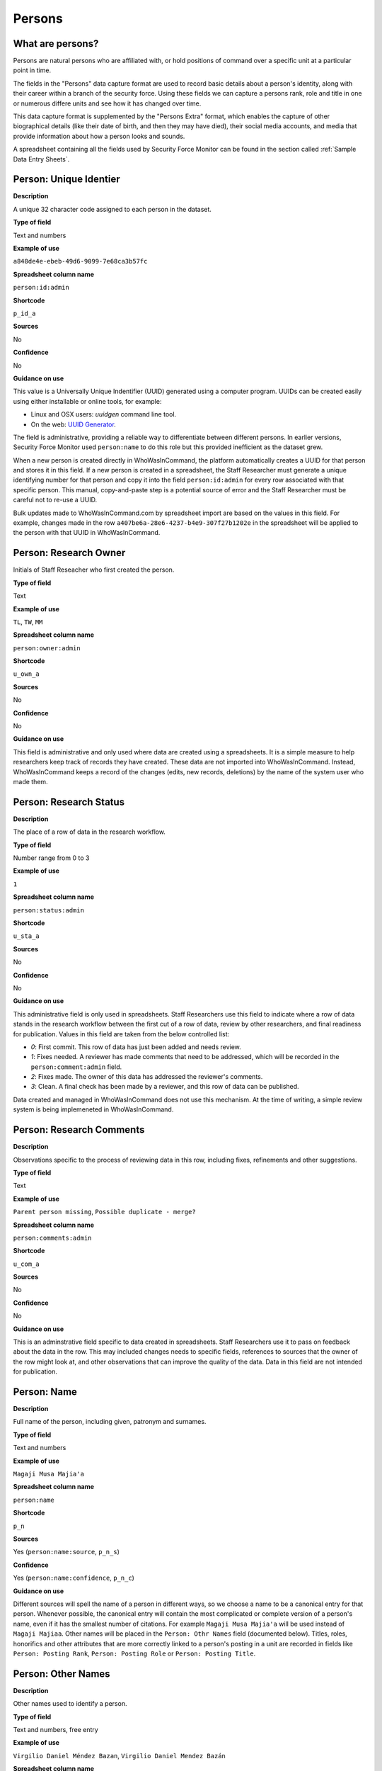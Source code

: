 Persons
=======

What are persons?
-----------------

Persons are natural persons who are affiliated with, or hold positions of command over a specific unit at a particular point in time.

The fields in the "Persons" data capture format are used to record basic details about a person's identity, along with their career within a branch of the security force. Using these fields we can capture a persons rank, role and title in one or numerous differe units and see how it has changed over time.

This data capture format is supplemented by the "Persons Extra" format, which enables the capture of other biographical details (like their date of birth, and then they may have died), their social media accounts, and media that provide information about how a person looks and sounds.

A spreadsheet containing all the fields used by Security Force Monitor can be found in the section called :ref:`Sample Data Entry Sheets`.

Person: Unique Identier
-----------------------

**Description**

A unique 32 character code assigned to each person in the dataset.

**Type of field**

Text and numbers

**Example of use**

``a848de4e-ebeb-49d6-9099-7e68ca3b57fc``

**Spreadsheet column name**

``person:id:admin``

**Shortcode**

``p_id_a``

**Sources**

No

**Confidence**

No

**Guidance on use**

This value is a Universally Unique Indentifier (UUID) generated using a computer program. UUIDs can be created easily using either installable or online tools, for example:

- Linux and OSX users: `uuidgen` command line tool.
- On the web: `UUID Generator <https://www.uuidgenerator.net/version>`_.

The field is administrative, providing a reliable way to differentiate between different persons. In earlier versions, Security Force Monitor used ``person:name`` to do this role but this provided inefficient as the dataset grew.

When a new person is created directly in WhoWasInCommand, the platform automatically creates a UUID for that person and stores it in this field. If a new person is created in a spreadsheet, the Staff Researcher must generate a unique identifying number for that person and copy it into the field ``person:id:admin`` for every row associated with that specific person. This manual, copy-and-paste step is a potential source of error and the Staff Researcher must be careful not to re-use a UUID.

Bulk updates made to WhoWasInCommand.com by spreadsheet import are based on the values in this field. For example, changes made in the row ``a407be6a-28e6-4237-b4e9-307f27b1202e`` in the spreadsheet will be applied to the person with that UUID in WhoWasInCommand. 

Person: Research Owner
----------------------

Initials of Staff Reseacher who first created the person.

**Type of field**

Text

**Example of use**

``TL``, ``TW``, ``MM``

**Spreadsheet column name**

``person:owner:admin``

**Shortcode**

``u_own_a``

**Sources**

No

**Confidence**

No

**Guidance on use**

This field is administrative and only used where data are created using a spreadsheets. It is a simple measure to help researchers keep track of records they have created. These data are not imported into WhoWasInCommand. Instead, WhoWasInCommand keeps a record of the changes (edits, new records, deletions) by the name of the system user who made them.

Person: Research Status
-----------------------

**Description**

The place of a row of data in the research workflow.

**Type of field**

Number range from 0 to 3

**Example of use**

``1``

**Spreadsheet column name**

``person:status:admin``

**Shortcode**

``u_sta_a``

**Sources**

No

**Confidence**

No

**Guidance on use**

This administrative field is only used in spreadsheets. Staff Researchers use this field to indicate where a row of data stands in the research workflow between the first cut of a row of data, review by other researchers, and final readiness for publication. Values in this field are taken from the below controlled list:

- `0`: First commit. This row of data has just been added and needs review.
- `1`: Fixes needed. A reviewer has made comments that need to be addressed, which will be recorded in the ``person:comment:admin`` field.
- `2`: Fixes made. The owner of this data has addressed the reviewer's comments.
- `3`: Clean. A final check has been made by a reviewer, and this row of data can be published.

Data created and managed in WhoWasInCommand does not use this mechanism. At the time of writing, a simple review system is being implemeneted in WhoWasInCommand.

Person: Research Comments
-------------------------

**Description**

Observations specific to the process of reviewing data in this row, including fixes, refinements and other suggestions.

**Type of field**

Text

**Example of use**

``Parent person missing``, ``Possible duplicate - merge?``

**Spreadsheet column name**

``person:comments:admin``

**Shortcode**

``u_com_a``

**Sources**

No

**Confidence**

No

**Guidance on use**

This is an adminstrative field specific to data created in spreadsheets. Staff Researchers use it to pass on feedback about the data in the row. This may included changes needs to specific fields, references to sources that the owner of the row might look at, and other observations that can improve the quality of the data. Data in this field are not intended for publication. 

Person: Name
------------

**Description**

Full name of the person, including given, patronym and surnames.

**Type of field**

Text and numbers

**Example of use**

``Magaji Musa Majia'a``

**Spreadsheet column name**

``person:name``

**Shortcode**

``p_n``

**Sources**

Yes (``person:name:source``, ``p_n_s``)

**Confidence**

Yes (``person:name:confidence``, ``p_n_c``)

**Guidance on use**

Different sources will spell the name of a person in different ways, so we choose a name to be a canonical entry for that person. Whenever possible, the canonical entry will contain the most complicated or complete version of a person's name, even if it has the smallest number of citations. For example ``Magaji Musa Majia'a`` will be used instead of ``Magaji Majiaa``. Other names will be placed in the ``Person: Othr Names`` field (documented below). Titles, roles, honorifics and other attributes that are more correctly linked to a person's posting in a unit are recorded in fields like ``Person: Posting Rank``, ``Person: Posting Role`` or ``Person: Posting Title``.

Person: Other Names
-------------------

**Description**

Other names used to identify a person.

**Type of field**

Text and numbers, free entry

**Example of use**

``Virgilio Daniel Méndez Bazan``, ``Virgilio Daniel Mendez Bazán``

**Spreadsheet column name**

``person:other_names``

**Shortcode**

``p_on``

**Sources**

Yes (``person:name:source``, ``p_on_s``)

**Confidence**

Yes (``person:other_names:confidence``, ``p_on_c``)

**Guidance on use**

Different sources will spell a person's name in different ways. We choose and record a canonical version of a person's name in the ``Person: Name`` field. All other spellings that we have found are treated as aliases and stored in this field. This field may contain multiple values, which will be separated by a semi-colon. Titles, roles, honorifics and other attributes that are more correctly linked to a person's posting in a unit are recorded in fields like ``Person: Posting Rank``, ``Person: Posting Role`` or ``Person: Posting Title``.

Person: Country
---------------

**Description**

Country where a unit that a person is a member of is located.

**Type of field**

Text, controlled vocabulary

**Example of use**

``mx``

**Spreadsheet column name**

``person:country``

**Shortcode**

``p_c``

**Sources**

Yes (``person:country:source``, ``p_c_s``), but only in WhoWasInCommand and not spreadsheets.

**Confidence**

Yes (``person:country:confidence``, ``p_c_c``), but only in WhoWasInCommand and not spreadsheets.

**Guidance on use**

Values for this field are chosen from the list of ISO 3166-1 alpha-2 codes, which can be found (`on the ISO website <https://www.iso.org/obp/ui/#search/code/>`__ and on `Wikipedia <https://en.wikipedia.org/wiki/ISO_3166-1_alpha-2#Officially_assigned_code_elements>`__. This field does not denote the citizenship or country of origin of a person. Rather, it denotes where a unit they are a member of is located. For example, if ``1 Batallón de Infantería`` is located in Juarez, Mexico, the unit will be assigned a value of ``mx`` in the field ``Unit: Country``. Any person who is a member of that unit will be assigned a value of ``mx`` in the field ``Person: Country`` as well. A person may have multiple entries for ``Person: Country`` where our research shows they or a unit they are a member of is deployed to different countries.

Person: Posting to Unit
-----------------------

**Description**

The unit that the person is a member of.

**Type of field**

Text and numbers, controlled vocabulary

**Example of use**

``35 Batallón de Infantería``

**Spreadsheet column name**

``person:posting``

**Shortcode**

``p_p``

**Sources**

Yes (``person:posting:source``, ``p_p_s``)

**Confidence**

Yes (``person:posting:confidence``, ``p_p_c``)

**Guidance on use**

Values in this field correspond with names of units that already exist in the dataset (recording in the field ``Unit: Name``. A person can have multiple postings to the same unit. These are triggered when there is a change to their entries for ``Person: Posting Rank``, ``Person: Posting Title`` or ``Person: Posting Role`` with respect to the unit. An example of this is where a person is promoted. Another case where a person can have multiple posting of the same unit is where research indicates there are clear start or end dates to a posting. An example of where this might occur is if a person does multiple "tours" in a particular unit.

Person: Posting Role
--------------------

**Description**

The role a person plays in the unit that is not evident from entries in ``Person: Posting Title`` or ``Person: Posting Rank``.

**Type of field**

Text and numbers, controlled vocabulary

**Example of use**

``Commander``

**Spreadsheet column name**

``person:posting_role``

**Shortcode**

``p_pro``

**Sources**

Yes (``person:posting_role:source``, ``p_pro_s``)

**Confidence**

Yes (``person:posting_role:confidence``, ``p_pro_c``)

**Guidance on use**

The most common value we record in ``Person: Posting Role`` is ``Commander``.

There are a variety of other roles a person can have including ``Second in Command``, ``Chief of Staff`` along with other less common entries. They will vary between countries.

As a special note, heads of academic or other security force institutions will sometimes be referred to as the ``Commandant``. In these cases, ``Commandant`` should be recorded in the ``Title`` field, and their role should be recorded as ``Commander``.

If a person is referred to as “the head”, “chief” or some other variation indicating that they are in charge of a unit, they should be regarded as the ``Commander`` for the purposes of entering a value in ``Person: Posting Role``.

Person: Posting Title
---------------------

**Description**

A title held by a person that is separate from their rank or role.

**Type of field**

Text and numbers, free entry

**Example of use**

``General Officer Commanding``, ``Jefe Del Estado Mayor``

**Spreadsheet column name**

``person:posting_title``

**Shortcode**

``p_pt``

**Sources**

Yes (``person:posting_title:source``, ``p_pt_s``)

**Confidence**

Yes (``person:posting_title:confidence``, ``p_pt_c``)

**Guidance on use**

The range of titles will vary from country to country. For example, commanders of army divisions in Nigeria, who usually hold the rank of ``Major General`` also hold the title of ``General Officer Commanding``.

Person: Posting Rank
--------------------

**Description**

The official position of a person in the hierarchy of a security force.

**Type of field**

Text and numbers, free entry

**Example of use**

``General de División``, ``Teniente Coronel``, ``Air Vice Marshal``

**Spreadsheet column name**

``person:posting_rank``

**Shortcode**

``p_pr``

**Sources**

Yes (``person:posting_rank:source``, ``p_pr_s``)

**Confidence**

Yes (``person:posting_rank:confidence``, ``p_pr_c``)

**Guidance on use**

We remove any dashes that are contained in ``Person: Posting Rank`` values.

    For example, we would enter ``Brigadier General`` rather than ``Brigadier-General``.

Person: Posting First Cited Date
--------------------------------

**Description**

The earliest date a source evidences a relationship between a person and a unit, either through direct reference in the source or by the date of its publication.

**Type of field**

Date (YYYY-MM-DD), fuzzy

**Example of use**

``2012``, ``2012-11``, ``2012-11-23``

**Spreadsheet column name**

``person:posting_first_cited_date``

**Shortcode**

``p_pfcd``

**Sources**

Yes (``person:posting_first_cited_date:source``, ``p_pfcd_s``)

**Confidence**

Yes (``person:posting_first_cited_date:confidence``, ``p_pfcd_c``)

**Guidance on use**

Along with the fields ``Person: Posting First Cited Date is Start Date``, ``Person: Posting Last Cited Date`` and ``Person: Posting Last Cited Date is End Date`` this field provides data about the time period over which we can evidence a person's relationships to a unit.

The ``Person: Posting First Cited Date`` field contains a date that is either:

-  The earliest date found in the content of a source that specifically references the relationship between a person and a unit; or,
-  The earliest date of publication of sources that makes reference to the relationship between a person and a unit.

    For example, if three sources published on 1 January 2012, 1 February 2012 and 1 March 2012 all refer to this person as a commander, we will use 1 January 2012 as the value in ``Person: Posting First Cited Date``. If the source published on 1 March 2012 refers to this person as a commander on the date of 30 June 2011, we will use 30 June 2011 as the value in ``Person: Posting First Cited Date``.

The values for ``Person: Posting Title``, ``Person: Posting Role`` and ``Person: Posting Rank`` held by a person are assumed to continue until a source indicates a change in any of those values. If the person's role, title or rank changes a new entry will need to be created to document that change. This new entry will have updated values for ``Person: Posting First Cited Date`` and related date fields.

    For example, if a source indicates that Major General Jack Johnson is the commander of 1 Division as of 2007-08-20 all of the relevant fields would be entered based on that source. If another source states that Jack Johnson retired from the 1 Division on 2008-01-10 the last citation for Jack Johnson's affiliation would be 2008-01-10. However, this would also assume that Jack Johnson continued to have the Role of Commander and the Rank of Major General from 2007-08-20 until 2008-01-10.

In keeping with all date fields we include in this dataset, where our research can only find a year or a year and a month, this can be included in ``Person: Posting First Cited Date``.

This field is clarified by the field ``Person: Posting First Cited Date is Start Date`` which indicates whether the date included here is the actual date on which the relationship between a person and a unit started.

Person: Posting First Cited Date is Start Date
----------------------------------------------

**Description**

Indicates whether the value in ``Person: Posting First Cited Date`` is the actual date on which a person became a member of this unit, or the earliest date a source has referred to the relationship.

**Type of field**

Boolean

**Example of use**

``Y``, ``N``

**Spreadsheet column name**

``person:posting_first_cited_date_start``

**Shortcode**

``p_pfcds``

**Sources**

Yes. Inherits from ``Person: Posting First Cited Date`` (``person:posting_first_cited_date:source``, ``p_pfcd_s``)

**Confidence**

Yes. Inherits from ``Person: Posting First Cited Date`` (``person:posting_first_cited_date:confidence``, ``p_pfcd_c``)

**Guidance on use**

This is a clarifying field for ``Person: Posting First Cited Date`` and has two options:

- ``Y``: Where the content of the source has indicated the exact date that a relationship between a person and a unit began
- ``N``: In all other cases we will enter a value of ``N`` to indicate that the date is not a start date, but the date of first citation.

Person: Context for Posting Start Date
--------------------------------------

**Description**

Additional information explaining why we are able to be specific about the start date of a person's specific posting to a unit. 

**Type of field**

Text

**Example of use**

``Person was promoted on this date``, ``Person retired from the army on this date``

**Spreadsheet column name**

``person:posting_first_cited_date_start_context``

**Shortcode**

``p_pfcdsc``

**Sources**

Yes (``person:posting_first_cited_date_start_context:source``, ``p_pfcdsc_s``)

**Confidence**

Yes (``person:posting_first_cited_date_start_context:confidence``, ``p_pfcdsc_c``)

**Guidance on use**

This field is not currently in use in spreadsheets or WhoWasInCommand. 

This is a clarifying field for the ``Person: Posting First Cited Date is Start Date``, and enables us to capture the reasons that persons move between units. The data in this field should be a simple statement summarising the reason described in the source.

Person: Posting Last Cited Date
-------------------------------

**Description**

The latest date a source evidences a relationship between a person and a unit, either through direct reference in the source or by the date of its publication.

**Type of field**

Date (YYYY-MM-DD), fuzzy

**Example of use**

``2012``,\ ``2012-11``, ``2012-11-23``

**Spreadsheet column name**

``person:posting_last_cited_date``

**Shortcode**

``p_plcd``

**Sources**

Yes (``person:posting_last_cited_date:source``, ``p_plcd_s``)

**Confidence**

Yes (``person:posting_last_cited_date:confidence``, ``p_plcd_c``)

**Guidance on use**

Along with the fields ``Person: Posting First Cited Date``, ``Person: First Cited Date is Start Date``, and ``Person: Posting Last Cited Date is End Date`` the field ``Person: Posting Last Cited Date`` provides data about the time period over which we can evidence a person's relationships to a unit.

The ``Person: Posting Last Cited Date`` field contains a date that is either:

-  The latest date found in the content of a source that specifically references the relationship between a person and a unit; or,
-  The latest date of publication of sources that makes reference to the relationship between a person and a unit.

    For example, if three sources published on 1 January 2012, 1 February 2012 and 1 March 2012 all refer to this person as a commander, we will use 1 March 2012 as the value in ``Person: Posting Last Cited Date``. If the source published on 1 March 2012 refers to this person as a commander on the date of 14 February 2011, we will use 14 February 2011 as the value in ``Person: Posting Last Cited Date``.

The values for ``Person: Posting Title``, ``Person: Posting Role`` and ``Person: Posting Rank`` held by a person are assumed to continue until a source indicates a change in any of those values. If the person's role, title or rank changes a new entry will need to be created to document that change. This new entry will have updated values for ``Person: Posting Last Cited Date`` and related date fields.

In keeping with all date fields we include in this dataset, where our research can only find a year or a year and a month, this can be included ``Person: Posting Last Cited Date`` .

This field is clarified by the field ``Person: Posting Last Cited Date is End Date`` which indicates whether the date included here is the actual date on which the relationship between a person and a unit ended.

Person: Posting Last Cited Date is End Date
-------------------------------------------

**Description**

This field indicates whether the value in ``Person : Posting Last Cited Date`` is the actual end date on which the person ceased to be a member of this unit or if it is only the date last cited for that relationship.

**Type of field**

Boolean

**Example of use**

``Y``, ``N``

**Spreadsheet column name**

``person:posting_last_cited_date_end``

**Shortcode**

``p_plcde``

**Sources**

Yes. Inherits from ``Person: Posting Last Cited Date`` (``person:posting_last_cited_date:source``, ``p_plcd_s``)

**Confidence**

Yes. Inherits from ``Person: Posting Last Cited Date`` (``person:posting_last_cited_date:confidence``, ``p_plcd_c``)

**Guidance on use**

This is a clarifying field for ``Person : Posting Last Cited Date``. One of the below values should be chosen:

-  ``Y`` indicates that the content of the source is the exact date that a relationship between a person and a unit ended.
-  ``N`` indicates that the date is not an exact end date, but the date of last citation.

Person: Context for Posting End Date
------------------------------------

**Description**

Additional information explaining why we are able to be specific about the end date of a person's specific posting to a unit. 

**Type of field**

Text

**Example of use**

``Person was promoted on this date``, ``Person retired from the army on this date``

**Spreadsheet column name**

``person:posting_first_cited_date_end_context``

**Shortcode**

``p_pfcdec``

**Sources**

Yes (``person:posting_first_cited_date_end_context:source``, ``p_pfcdec_s``)

**Confidence**

Yes (``person:posting_first_cited_date_end_context:confidence``, ``p_pfcdec_c``)

**Guidance on use**

This field is not currently in use in spreadsheets or WhoWasInCommand. 

This is a clarifying field for the ``Person: Posting Last Cited Date is Date``, and enables us to capture the reasons that persons move between units. The data in this field should be a simple statement summarising the reason described in the source.

Person: Notes
-------------

**Description**

Analysis, commentary and notes about the person that do not fit into the data structure.

**Type of field**

Text and numbers

**Example of use**

``Trained in logisitics at Fort Lackland, Texas and the air force base of Wright Patterson, Ohio.``

**Spreadsheet column name**

``person:notes:admin``

**Shortcode**

``p_n_a``

**Sources**

No

**Confidence**

No

**Guidance on use**

We use this field to record information about the person that is likely to provide useful context, additional information that does not fit into the data structure, and notes about how decisions were made about which data to include. Any sources used should be included directly inside the field.
